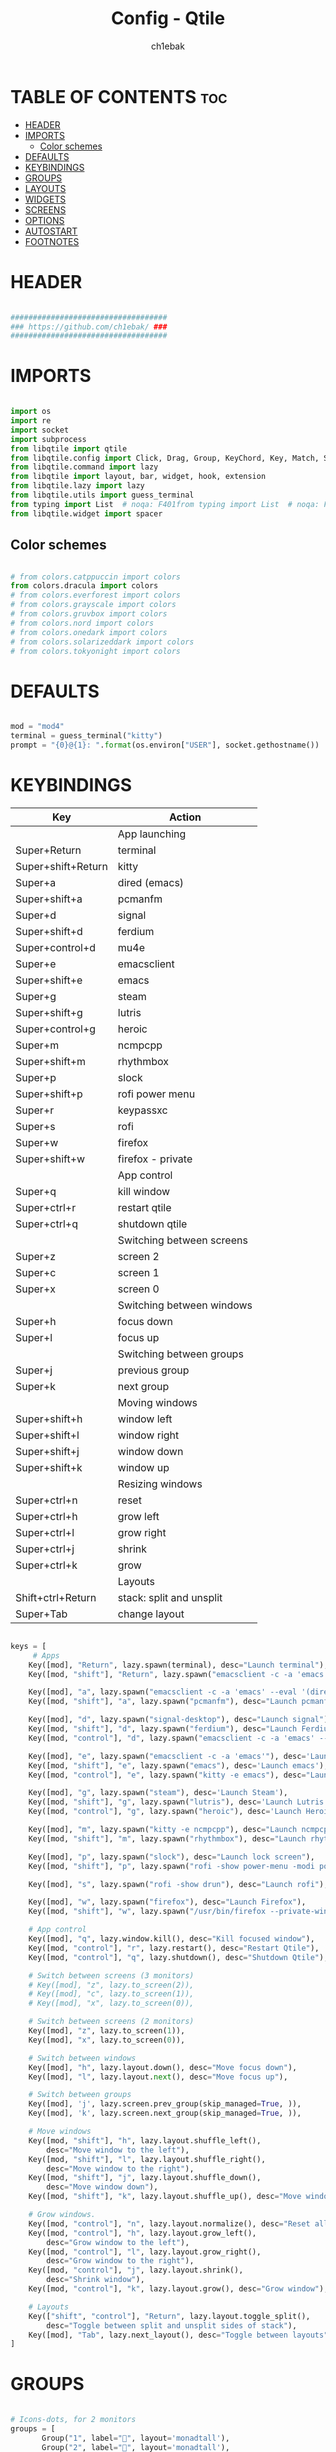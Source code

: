 #+TITLE: Config - Qtile
#+AUTHOR: ch1ebak
#+STARTUP: folded
#+PROPERTY: header-args :tangle config.py
#+auto_tangle: t

* TABLE OF CONTENTS :toc:
- [[#header][HEADER]]
- [[#imports][IMPORTS]]
  - [[#color-schemes][Color schemes]]
- [[#defaults][DEFAULTS]]
- [[#keybindings][KEYBINDINGS]]
- [[#groups][GROUPS]]
- [[#layouts][LAYOUTS]]
- [[#widgets][WIDGETS]]
- [[#screens][SCREENS]]
- [[#options][OPTIONS]]
- [[#autostart][AUTOSTART]]
- [[#footnotes][FOOTNOTES]]

* HEADER

#+BEGIN_SRC python

###################################
### https://github.com/ch1ebak/ ###
###################################

#+end_src

* IMPORTS

#+begin_src python

import os
import re
import socket
import subprocess
from libqtile import qtile
from libqtile.config import Click, Drag, Group, KeyChord, Key, Match, Screen
from libqtile.command import lazy
from libqtile import layout, bar, widget, hook, extension
from libqtile.lazy import lazy
from libqtile.utils import guess_terminal
from typing import List  # noqa: F401from typing import List  # noqa: F401
from libqtile.widget import spacer

#+end_src

** Color schemes

#+begin_src python

# from colors.catppuccin import colors
from colors.dracula import colors
# from colors.everforest import colors
# from colors.grayscale import colors
# from colors.gruvbox import colors
# from colors.nord import colors
# from colors.onedark import colors
# from colors.solarizeddark import colors
# from colors.tokyonight import colors

#+end_src

* DEFAULTS

#+begin_src python

mod = "mod4"
terminal = guess_terminal("kitty")
prompt = "{0}@{1}: ".format(os.environ["USER"], socket.gethostname())

#+end_src


* KEYBINDINGS

| Key                | Action                    |
|--------------------+---------------------------|
|                    | App launching             |
| Super+Return       | terminal                  |
| Super+shift+Return | kitty                     |
| Super+a            | dired (emacs)             |
| Super+shift+a      | pcmanfm                   |
| Super+d            | signal                    |
| Super+shift+d      | ferdium                   |
| Super+control+d    | mu4e                      |
| Super+e            | emacsclient               |
| Super+shift+e      | emacs                     |
| Super+g            | steam                     |
| Super+shift+g      | lutris                    |
| Super+control+g    | heroic                    |
| Super+m            | ncmpcpp                   |
| Super+shift+m      | rhythmbox                 |
| Super+p            | slock                     |
| Super+shift+p      | rofi power menu           |
| Super+r            | keypassxc                 |
| Super+s            | rofi                      |
| Super+w            | firefox                   |
| Super+shift+w      | firefox - private         |
|                    | App control               |
| Super+q            | kill window               |
| Super+ctrl+r       | restart qtile             |
| Super+ctrl+q       | shutdown qtile            |
|                    | Switching between screens |
| Super+z            | screen 2                  |
| Super+c            | screen 1                  |
| Super+x            | screen 0                  |
|                    | Switching between windows |
| Super+h            | focus down                |
| Super+l            | focus up                  |
|                    | Switching between groups  |
| Super+j            | previous group            |
| Super+k            | next group                |
|                    | Moving windows            |
| Super+shift+h      | window left               |
| Super+shift+l      | window right              |
| Super+shift+j      | window down               |
| Super+shift+k      | window up                 |
|                    | Resizing windows          |
| Super+ctrl+n       | reset                     |
| Super+ctrl+h       | grow left                 |
| Super+ctrl+l       | grow right                |
| Super+ctrl+j       | shrink                    |
| Super+ctrl+k       | grow                      |
|                    | Layouts                   |
| Shift+ctrl+Return  | stack: split and unsplit  |
| Super+Tab          | change layout             |

#+begin_src python

keys = [
     # Apps
    Key([mod], "Return", lazy.spawn(terminal), desc="Launch terminal"),
    Key([mod, "shift"], "Return", lazy.spawn("emacsclient -c -a 'emacs' --eval '(+vterm/here nil)'"), desc="Launch vterm"),

    Key([mod], "a", lazy.spawn("emacsclient -c -a 'emacs' --eval '(dired nil)'"), desc="Launch Dired"),
    Key([mod, "shift"], "a", lazy.spawn("pcmanfm"), desc="Launch pcmanfm"),

    Key([mod], "d", lazy.spawn("signal-desktop"), desc="Launch signal"),
    Key([mod, "shift"], "d", lazy.spawn("ferdium"), desc="Launch Ferdium"),
    Key([mod, "control"], "d", lazy.spawn("emacsclient -c -a 'emacs' --eval '(mu4e nil)'"), desc="Launch Mail"),

    Key([mod], "e", lazy.spawn("emacsclient -c -a 'emacs'"), desc='Launch Emacsclient'),
    Key([mod, "shift"], "e", lazy.spawn("emacs"), desc='Launch emacs'),
    Key([mod, "control"], "e", lazy.spawn("kitty -e emacs"), desc="Launch Emacs Terminal"),

    Key([mod], "g", lazy.spawn("steam"), desc='Launch Steam'),
    Key([mod, "shift"], "g", lazy.spawn("lutris"), desc='Launch Lutris'),
    Key([mod, "control"], "g", lazy.spawn("heroic"), desc='Launch Heroic Game Launcher'),

    Key([mod], "m", lazy.spawn("kitty -e ncmpcpp"), desc="Launch ncmpcpp"),
    Key([mod, "shift"], "m", lazy.spawn("rhythmbox"), desc="Launch rhythmbox"),

    Key([mod], "p", lazy.spawn("slock"), desc="Launch lock screen"),
    Key([mod, "shift"], "p", lazy.spawn("rofi -show power-menu -modi power-menu:~/.config/rofi/modules/rofi-power-menu"), desc="Launch Rofi Power Menu"),

    Key([mod], "s", lazy.spawn("rofi -show drun"), desc="Launch rofi"),

    Key([mod], "w", lazy.spawn("firefox"), desc="Launch Firefox"),
    Key([mod, "shift"], "w", lazy.spawn("/usr/bin/firefox --private-window"), desc="Launch Firefox Private"),

    # App control
    Key([mod], "q", lazy.window.kill(), desc="Kill focused window"),
    Key([mod, "control"], "r", lazy.restart(), desc="Restart Qtile"),
    Key([mod, "control"], "q", lazy.shutdown(), desc="Shutdown Qtile"),

    # Switch between screens (3 monitors)
    # Key([mod], "z", lazy.to_screen(2)),
    # Key([mod], "c", lazy.to_screen(1)),
    # Key([mod], "x", lazy.to_screen(0)),

    # Switch between screens (2 monitors)
    Key([mod], "z", lazy.to_screen(1)),
    Key([mod], "x", lazy.to_screen(0)),

    # Switch between windows
    Key([mod], "h", lazy.layout.down(), desc="Move focus down"),
    Key([mod], "l", lazy.layout.next(), desc="Move focus up"),

    # Switch between groups
    Key([mod], 'j', lazy.screen.prev_group(skip_managed=True, )),
    Key([mod], 'k', lazy.screen.next_group(skip_managed=True, )),

    # Move windows
    Key([mod, "shift"], "h", lazy.layout.shuffle_left(),
        desc="Move window to the left"),
    Key([mod, "shift"], "l", lazy.layout.shuffle_right(),
        desc="Move window to the right"),
    Key([mod, "shift"], "j", lazy.layout.shuffle_down(),
        desc="Move window down"),
    Key([mod, "shift"], "k", lazy.layout.shuffle_up(), desc="Move window up"),

    # Grow windows.
    Key([mod, "control"], "n", lazy.layout.normalize(), desc="Reset all window sizes"),
    Key([mod, "control"], "h", lazy.layout.grow_left(),
        desc="Grow window to the left"),
    Key([mod, "control"], "l", lazy.layout.grow_right(),
        desc="Grow window to the right"),
    Key([mod, "control"], "j", lazy.layout.shrink(),
        desc="Shrink window"),
    Key([mod, "control"], "k", lazy.layout.grow(), desc="Grow window"),

    # Layouts
    Key(["shift", "control"], "Return", lazy.layout.toggle_split(),
        desc="Toggle between split and unsplit sides of stack"),
    Key([mod], "Tab", lazy.next_layout(), desc="Toggle between layouts")
]

#+end_src


* GROUPS

#+begin_src python

# Icons-dots, for 2 monitors
groups = [
       Group("1", label="", layout='monadtall'),
       Group("2", label="", layout='monadtall'),
       Group("3", label="", layout='monadtall'),
       Group("4", label="", layout='monadtall'),
       Group("5", label="", layout='monadtall'),
       Group("6", label="", layout='monadtall'),
       Group("7", label="", layout='monadtall'),
       Group("8", label="", layout='monadwide', matches=[Match(wm_class=["vlc", "mpv", "rhythmbox"])]),
       Group("9", label="", layout='monadtall', matches=[Match(wm_class=["signal", "ferdium"])])
       ]

for i in range(len(groups)):
    keys.append(Key([mod], str((i)), lazy.group[str(i)].toscreen()))
    keys.append(
        Key([mod, "shift"], str((i)), lazy.window.togroup(str(i), switch_group=True))
    )

#+end_src


* LAYOUTS

#+begin_src python

layout_theme = {"border_width": 2,
                "margin": 4,
                "border_focus": colors[14],
                "border_normal": colors[0]
                }

layouts = [
    layout.MonadWide(**layout_theme),
    layout.MonadTall(**layout_theme),
    layout.Columns(**layout_theme),
    layout.Max(**layout_theme),
]

#+end_src


* WIDGETS

#+begin_src python

widget_defaults = dict(
    font='JetBrainsMono Nerd Font',
    fontsize=10,
    padding=5,
    foreground = colors[15],
    background = colors[0]
    )

#+end_src


* SCREENS

#+begin_src python

screens = [
 Screen(
         top=bar.Bar(
             [
             widget.Sep(
                     linewidth = 0,
                     padding = 5,
                     ),
             widget.TextBox(
                     text = "",
                     fontsize = 12,
                     foreground = colors[10],
                     ),
             widget.GroupBox(
                     fontsize = 12,
                     font='Font Awesome',
                     margin_y = 3,
                     margin_x = 0,
                     padding_y = 5,
                     padding_x = 3,
                     borderwidth = 3,
                     inactive = colors[2],
                     active = colors[15],
                     rounded = False,
                     highlight_color = colors[9],
                     highlight_method = "line",
                     this_current_screen_border = colors[15],
                     this_screen_border = colors[7],
                     other_current_screen_border = colors[7],
                     other_screen_border = colors[15],
                     foreground = colors[15],
                     background = colors[0]
                     ),
             widget.TextBox(
                     text = "",
                     fontsize = 12,
                     foreground = colors[4],
                     ),
             widget.Sep(
                     linewidth = 0,
                     padding = 5,
                     ),
             widget.Spacer(
                     length = bar.STRETCH
                     ),
             widget.Sep(
                     linewidth = 0,
                     padding = 5,
                     ),
             widget.TextBox(
                     text = "",
                     fontsize = 12,
                     foreground = colors[10],
                     ),
             widget.Net(
                     interface = "wlan0",
                     format = '  {down} ↓↑ {up}',
                     foreground = colors[15],
                     padding = 5,
                     ),
             widget.TextBox(
                     text = "",
                     fontsize = 12,
                     foreground = colors[4],
                     ),
             widget.Sep(
                     linewidth = 0,
                     padding = 5,
                     ),
             widget.TextBox(
                     text = "",
                     fontsize = 12,
                     foreground = colors[10],
                     ),
             widget.Memory(
                     format = '  {MemUsed: .0f}{mm}',
                     mouse_callbacks = {'Button1': lambda: qtile.cmd_spawn(terminal + ' -e bpytop')},
                     foreground = colors[15],
                     padding = 5
                     ),
             widget.TextBox(
                     text = "",
                     fontsize = 12,
                     foreground = colors[4],
                     ),
             widget.Sep(
                     linewidth = 0,
                     padding = 5,
                     ),
             widget.TextBox(
                     text = "",
                     fontsize = 12,
                     foreground = colors[10],
                     ),
             widget.CPU(
                     padding = 5,
                     mouse_callbacks = {'Button1': lambda: qtile.cmd_spawn(terminal + ' -e bpytop')},
                     foreground = colors[15],
                     format = '  {load_percent}%',
                     ),
             widget.TextBox(
                     text = "",
                     fontsize = 12,
                     foreground = colors[4],
                     ),
             widget.Sep(
                     linewidth = 0,
                     padding = 5,
                     ),
             # widget.TextBox(
                     # text = "",
                     # fontsize = 12,
                     # foreground = colors[10],
                     # ),
             # widget.Wttr(
                     # padding = 5,
                     # location={'Pleszew': 'home'},
                     # location={'~51.8960985,17.7865673': 'home'},
                     # foreground = colors[15],
                     # format = '  %t'
                     # format = '%c%t'
                     # ),
             # widget.TextBox(
                     # text = "",
                     # fontsize = 12,
                     # foreground = colors[4],
                     # ),
             # widget.Sep(
                     # linewidth = 0,
                     # padding = 5,
                     # ),
             widget.TextBox(
                     text = "",
                     fontsize = 12,
                     foreground = colors[10],
                     ),
             widget.Clock(
                     format = "  %d.%m.%y - %H:%M",
                     foreground = colors[15],
                     ),
             widget.TextBox(
                     text = "",
                     fontsize = 12,
                     foreground = colors[4],
                     ),
             widget.Sep(
                     linewidth = 0,
                     padding = 5,
                     ),
             widget.TextBox(
                     text = "",
                     fontsize = 12,
                     foreground = colors[10],
                     ),
             widget.Systray(),
             widget.TextBox(
                     text = "",
                     fontsize = 12,
                     foreground = colors[4],
                     ),
             widget.Sep(
                     linewidth = 0,
                     padding = 5,
                     ),
             widget.CurrentLayoutIcon(
                     custom_icon_paths = [os.path.expanduser("~/.config/qtile/icons")],
                     padding = 5,
                     scale = 0.7
                     ),
             widget.Sep(
                     linewidth = 0,
                     padding = 5,
                     ),
            ], 24, ), ),
 Screen(
         top=bar.Bar(
             [
             widget.Sep(
                     linewidth = 0,
                     padding = 5,
                     ),
             widget.TextBox(
                     text = "",
                     fontsize = 12,
                     foreground = colors[10],
                     ),
             widget.GroupBox(
                     fontsize = 12,
                     font='Font Awesome',
                     margin_y = 3,
                     margin_x = 0,
                     padding_y = 5,
                     padding_x = 3,
                     borderwidth = 3,
                     inactive = colors[2],
                     active = colors[15],
                     rounded = False,
                     highlight_color = colors[9],
                     highlight_method = "line",
                     this_current_screen_border = colors[15],
                     this_screen_border = colors[7],
                     other_current_screen_border = colors[7],
                     other_screen_border = colors[15],
                     foreground = colors[15],
                     background = colors[0]
                     ),
             widget.TextBox(
                     text = "",
                     fontsize = 12,
                     foreground = colors[4],
                     ),
             widget.Sep(
                     linewidth = 0,
                     padding = 5,
                     ),
             widget.Spacer(
                     length = bar.STRETCH
                     ),
             widget.Sep(
                     linewidth = 0,
                     padding = 5,
                     ),
             widget.TextBox(
                     text = "",
                     fontsize = 12,
                     foreground = colors[10],
                     ),
             widget.Clock(
                     format = "  %d.%m.%y - %H:%M",
                     foreground = colors[15],
                     ),
             widget.TextBox(
                     text = "",
                     fontsize = 12,
                     foreground = colors[4],
                     ),
             widget.Sep(
                     linewidth = 0,
                     padding = 5,
                     ),
             widget.CurrentLayoutIcon(
                     custom_icon_paths = [os.path.expanduser("~/.config/qtile/icons")],
                     padding = 5,
                     scale = 0.7
                     ),
             widget.Sep(
                     linewidth = 0,
                     padding = 5,
                     ),
                ], 24), ),
]

#+end_src

* OPTIONS

#+begin_src python

def window_to_prev_group(qtile):
    if qtile.currentWindow is not None:
        i = qtile.groups.index(qtile.currentGroup)
        qtile.currentWindow.togroup(qtile.groups[i - 1].name)

def window_to_next_group(qtile):
    if qtile.currentWindow is not None:
        i = qtile.groups.index(qtile.currentGroup)
        qtile.currentWindow.togroup(qtile.groups[i + 1].name)

def window_to_previous_screen(qtile):
    i = qtile.screens.index(qtile.current_screen)
    if i != 0:
        group = qtile.screens[i - 1].group.name
        qtile.current_window.togroup(group)

def window_to_next_screen(qtile):
    i = qtile.screens.index(qtile.current_screen)
    if i + 1 != len(qtile.screens):
        group = qtile.screens[i + 1].group.name
        qtile.current_window.togroup(group)

def switch_screens(qtile):
    i = qtile.screens.index(qtile.current_screen)
    group = qtile.screens[i - 1].group
    qtile.current_screen.set_group(group)

dgroups_key_binder = None
dgroups_app_rules = []  # type: List
follow_mouse_focus = False
bring_front_click = False
cursor_warp = False
floating_layout = layout.Floating(float_rules=[
    # Run the utility of `xprop` to see the wm class and name of an X client.
    *layout.Floating.default_float_rules,
    Match(wm_class='confirmreset'),  # gitk
    Match(wm_class='makebranch'),  # gitk
    Match(wm_class='maketag'),  # gitk
    Match(wm_class='ssh-askpass'),  # ssh-askpass
    Match(wm_class='notification'),
    Match(title='branchdialog'),  # gitk
    Match(title='pinentry'),  # GPG key password entry
    Match(title='origin.exe'),  # GPG key password entry
])
auto_fullscreen = True
focus_on_window_activation = "smart"
reconfigure_screens = True

# If things like steam games want to auto-minimize themselves when losing
# focus, should we respect this or not?
auto_minimize = True

#+end_src


* AUTOSTART

#+begin_src python

@hook.subscribe.startup_once
def autostart():
    ## all three
    # qtile.cmd_spawn("xrandr --output eDP1 --mode 1920x1080 --pos 2880x0 --rotate normal --output DP1 --mode 1280x960 --pos 0x0 --rotate left --output HDMI1 --off --output VIRTUAL1 --off --output HDMI-1-0 --primary --mode 1920x1080 --pos 960x0 --rotate normal --output DP-1-0 --off --output DP-1-1 --off")
    ## left-center
    # qtile.cmd_spawn("xrandr --output eDP1 --off --output DP1 --mode 1280x960 --pos 0x0 --rotate left --output HDMI1 --off --output VIRTUAL1 --off --output HDMI-1-0 --primary --mode 1920x1080 --pos 960x0 --rotate normal --output DP-1-0 --off --output DP-1-1 --off")
    ## left-center2
    qtile.cmd_spawn("xrandr --output eDP1 --off --output DP1 --mode 1280x1024 --pos 0x0 --rotate left --output HDMI1 --off --output VIRTUAL1 --off --output HDMI-1-0 --primary --mode 1920x1080 --pos 1024x0 --rotate normal --output DP-1-0 --off --output DP-1-1 --off")
    # qtile.cmd_spawn("xrandr --output eDP1 --primary --mode 1920x1080 --pos 0x0 --rotate normal --output DP1 --off --output HDMI1 --off --output VIRTUAL1 --off --output HDMI-1-0 --off --output DP-1-0 --off --output DP-1-1 --off")
    qtile.cmd_spawn("nitrogen --restore &")
    qtile.cmd_spawn("picom --experimental-backend -b")
    qtile.cmd_spawn("/usr/bin/emacs --daemon &")
    qtile.cmd_spawn("connman-gtk &")
    qtile.cmd_spawn("volumeicon &")
    qtile.cmd_spawn("keepassxc &")
    qtile.cmd_spawn("/usr/bin/pipewire &")
    qtile.cmd_spawn("/usr/bin/pipewire-pulse &")
    qtile.cmd_spawn("/usr/bin/pipewire-alsa &")
    qtile.cmd_spawn("/usr/bin/pipewire-jack &")
    qtile.cmd_spawn("/usr/bin/wireplumber &")
    for p in processes:
        subprocess.Popen(p)

#+end_src


* FOOTNOTES

#+begin_src python

# XXX: Gasp! We're lying here. In fact, nobody really uses or cares about this
# string besides java UI toolkits; you can see several discussions on the
# mailing lists, GitHub issues, and other WM documentation that suggest setting
# this string if your java app doesn't work correctly. We may as well just lie
# and say that we're a working one by default.
#
# We choose LG3D to maximize irony: it is a 3D non-reparenting WM written in
# java that happens to be on java's whitelist.
wmname = "LG3D"

#+end_src
